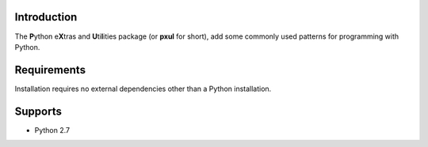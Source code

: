 Introduction
======================================================================

The **P**\ ython e\ **X**\ tras and **U**\ ti\ **l**\ ities package
(or **pxul** for short), add some commonly used patterns for
programming with Python.

Requirements
======================================================================

Installation requires no external dependencies other than a Python installation.


Supports
======================================================================

* Python 2.7
